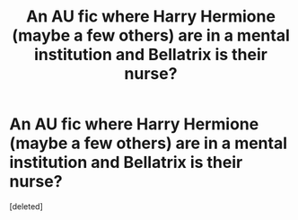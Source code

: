 #+TITLE: An AU fic where Harry Hermione (maybe a few others) are in a mental institution and Bellatrix is their nurse?

* An AU fic where Harry Hermione (maybe a few others) are in a mental institution and Bellatrix is their nurse?
:PROPERTIES:
:Score: 2
:DateUnix: 1548634631.0
:DateShort: 2019-Jan-28
:FlairText: Fic Search
:END:
[deleted]

